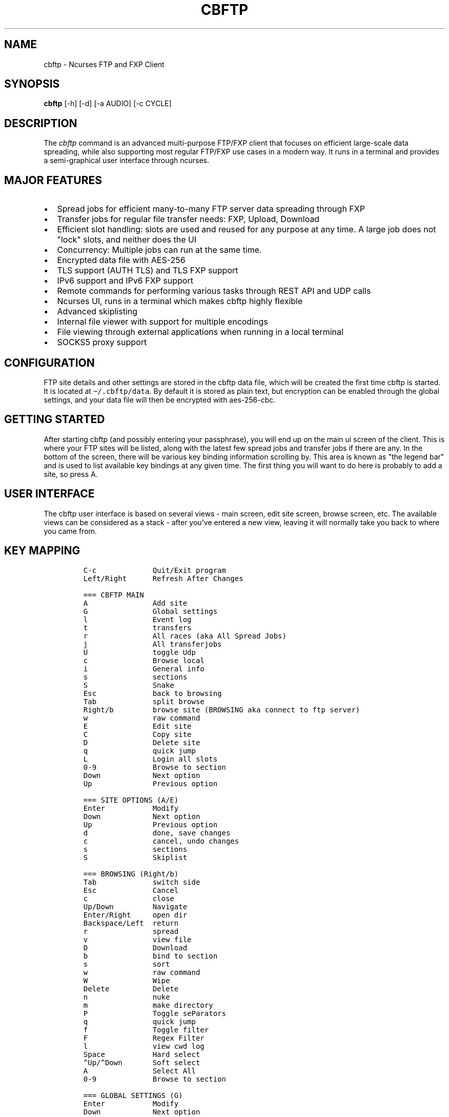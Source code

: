 .\" Automatically generated by Pandoc 2.17.1.1
.\"
.\" Define V font for inline verbatim, using C font in formats
.\" that render this, and otherwise B font.
.ie "\f[CB]x\f[]"x" \{\
. ftr V B
. ftr VI BI
. ftr VB B
. ftr VBI BI
.\}
.el \{\
. ftr V CR
. ftr VI CI
. ftr VB CB
. ftr VBI CBI
.\}
.TH "CBFTP" "1" "March 27, 2022" "cbftp 1.0.0" "User Manual"
.hy
.SH NAME
.PP
cbftp - Ncurses FTP and FXP Client
.SH SYNOPSIS
.PP
\f[B]cbftp\f[R] [-h] [-d] [-a AUDIO] [-c CYCLE]
.SH DESCRIPTION
.PP
The \f[I]cbftp\f[R] command is an advanced multi-purpose FTP/FXP client
that focuses on efficient large-scale data spreading, while also
supporting most regular FTP/FXP use cases in a modern way.
It runs in a terminal and provides a semi-graphical user interface
through ncurses.
.SH MAJOR FEATURES
.IP \[bu] 2
Spread jobs for efficient many-to-many FTP server data spreading through
FXP
.IP \[bu] 2
Transfer jobs for regular file transfer needs: FXP, Upload, Download
.IP \[bu] 2
Efficient slot handling: slots are used and reused for any purpose at
any time.
A large job does not \[dq]lock\[dq] slots, and neither does the UI
.IP \[bu] 2
Concurrency: Multiple jobs can run at the same time.
.IP \[bu] 2
Encrypted data file with AES-256
.IP \[bu] 2
TLS support (AUTH TLS) and TLS FXP support
.IP \[bu] 2
IPv6 support and IPv6 FXP support
.IP \[bu] 2
Remote commands for performing various tasks through REST API and UDP
calls
.IP \[bu] 2
Ncurses UI, runs in a terminal which makes cbftp highly flexible
.IP \[bu] 2
Advanced skiplisting
.IP \[bu] 2
Internal file viewer with support for multiple encodings
.IP \[bu] 2
File viewing through external applications when running in a local
terminal
.IP \[bu] 2
SOCKS5 proxy support
.SH CONFIGURATION
.PP
FTP site details and other settings are stored in the cbftp data file,
which will be created the first time cbftp is started.
It is located at \f[V]\[ti]/.cbftp/data\f[R].
By default it is stored as plain text, but encryption can be enabled
through the global settings, and your data file will then be encrypted
with aes-256-cbc.
.SH GETTING STARTED
.PP
After starting cbftp (and possibly entering your passphrase), you will
end up on the main ui screen of the client.
This is where your FTP sites will be listed, along with the latest few
spread jobs and transfer jobs if there are any.
In the bottom of the screen, there will be various key binding
information scrolling by.
This area is known as \[dq]the legend bar\[dq] and is used to list
available key bindings at any given time.
The first thing you will want to do here is probably to add a site, so
press A.
.SH USER INTERFACE
.PP
The cbftp user interface is based on several views - main screen, edit
site screen, browse screen, etc.
The available views can be considered as a stack - after you\[aq]ve
entered a new view, leaving it will normally take you back to where you
came from.
.SH KEY MAPPING
.IP
.nf
\f[C]
C-c             Quit/Exit program
Left/Right      Refresh After Changes

=== CBFTP MAIN
A               Add site
G               Global settings
l               Event log
t               transfers
r               All races (aka All Spread Jobs)
j               All transferjobs
U               toggle Udp
c               Browse local
i               General info
s               sections
S               Snake
Esc             back to browsing
Tab             split browse
Right/b         browse site (BROWSING aka connect to ftp server)
w               raw command
E               Edit site
C               Copy site
D               Delete site
q               quick jump
L               Login all slots
0-9             Browse to section
Down            Next option
Up              Previous option

=== SITE OPTIONS (A/E)
Enter           Modify
Down            Next option
Up              Previous option
d               done, save changes
c               cancel, undo changes
s               sections
S               Skiplist

=== BROWSING (Right/b)
Tab             switch side
Esc             Cancel
c               close
Up/Down         Navigate
Enter/Right     open dir
Backspace/Left  return
r               spread
v               view file
D               Download
b               bind to section
s               sort
w               raw command
W               Wipe
Delete          Delete
n               nuke
m               make directory
P               Toggle seParators
q               quick jump
f               Toggle filter
F               Regex Filter
l               view cwd log
Space           Hard select
\[ha]Up/\[ha]Down       Soft select
A               Select All
0-9             Browse to section

=== GLOBAL SETTINGS (G)
Enter           Modify
Down            Next option
Up              Previous option
d               done
c               cancel
S               Skiplist

=== EVENT LOG (l)
PgUp            Scroll Up
Pgdn            Scroll Down
ESC/Enter       Return
f               Toggle filtering

=== TRANSFERS (t)
Esc/c           Return
Up/Down         Navigate
Enter           Details
f               toggle filtering
B               ABort transfer

=== ALL SPREAD JOBS (r)
Esc/c                       Return
Enter                       Details
Up/Down/PgUp/Pgdn/Home/End  Navigate
r                           reset job
R                           Hard Reset job
B                           ABort job
t                           transfer for job
z                           Abort job and delete own files on incomplete sites

=== ALL TRANSFER JOBS (j)
Esc/c           Return
Enter           Details
Up/Down         Navigate
B               ABort job
t               transfers for job

=== LOCAL BROWSING (c)
Tab             switch side
Up/Down         Navigate
Enter/Right     open dir
s               sort
Backspace/Left  return
Esc             Cancel
c               close
q               quick jump
f               Toggle filter
F               Regex Filter
Space           Hard select
\[ha]Up/\[ha]Down       Soft select
A               Select All

=== SECTIONS (s)
A               Add section
Enter/E         Details
Esc/c/d         Return
Up/Down         Navigate
Delete          Delete section

=== SNAKE Game (S)
Arrows          steer
r               reset
Esc/c           Close
\f[R]
.fi
.SH BROWSING
.PP
After adding a site, you can browse it by selecting it and pressing b
from the main screen.
This will take you to a different view where the contents of the root
(or base path) of the site will be shown.
You can browse around through directories by using the arrow keys.
Various features are available here, see the legend bar at the bottom.
The browse screen is also considered a \[dq]main window\[dq] in cbftp;
you can toggle back and forth between the browse screen and the main
screen by pressing esc.
.SH STARTING A TRANSFER JOB
.PP
If you would like to transfer something, there are some ways to start a
transfer job.
The simplest way is to select an item that you wish to download and then
press D.
A transfer job for downloading that item will be started in the
background, and will also be visible in the bottom legend bar while the
browse screen is open.
By default, download jobs will be downloaded to the download path
specified in the global options screen, press G from the main screen to
get there.
.PP
For other types of transfer jobs, you\[aq]ll need to open the split
view.
Press TAB to open the split view.
In the newly opened view, you\[aq]ll be presented with the option to
either browse your download directory, or any of your added sites.
.PP
After opening the split view, you can press TAB at any time to switch
side.
If you wish to start an upload job, browse your download directory,
select an item that you wish to upload, and then press t.
A transfer job will be started in the background that uploads your
specified item to the directory on the site that was opened on the other
side of the split view.
It will also be visible in the bottom legend bar while the browse screen
is open.
The same thing goes for FXP transfer jobs, but you will obviously need
to open a site instead of the local view.
Choose item and press t to start a job in the background.
It will also be visible in the bottom legend bar while the browse screen
is open.
.PP
Your newly created transfer job will be visible in the main screen of
cbftp.
Transfer jobs use a single slot on each site by default; this can be
modified in the detailed view of each transfer job.
.SH STARTING A SPREAD JOB
.PP
A spread job is a larger form of transfer job that spreads an item among
a selection of multiple sites through FXP.
It is an action that does not exist natively in other clients (at the
time of writing), and it is the original purpose of cbftp.
Spread jobs do not use \[aq]chains\[aq] like other clients do - see the
\[dq]the transfer engine\[dq] section further down for more information.
.PP
Spread jobs rely on sections being properly defined on all sites that
should be involved - a site can only be added to a spread job if it has
a matching section defined with a suitable path.
.PP
To start a spread job, browse a site and select the item that you wish
to spread, and then press \[aq]r\[aq].
If the current working directory is bound to a section, the \[dq]new
spread job\[dq] screen will be opened where you can specify which sites
to include in the job, and possibly which section to use if there are
several bound to the same directory.
Sites that have the same section defined as the one where the selected
item was located will be available for selection.
.PP
After selecting sites, press \[aq]s\[aq] to start the spread job.
.SH SLOT HANDLING
.PP
In many traditional FTP clients, a login slot is \[dq]locked\[dq] to the
UI window that it occurs in.
To use multiple slots or multiple sites, separate tabs or windows must
be opened.
This is possibly where cbftp differs the most from other clients - cbftp
handles slots and pairs in a very different way.
.PP
First and foremost, the UI in cbftp s merely a complement to the
backend.
Cbftp can actually be compiled and run just fine completely without UI.
Secondly, cbftp considers each site as an entity, rather than each login
slot - a specific slot can be used and reused for any purpose at any
time.
Slots are locked only for the duration of a single file transfer.
When the single transfer finishes, the slot is free to be used for any
other task - most likely the next file in the same job, but it can also
be a task from another job, a raw command, a file list request, a local
download for viewing - whatever cb considers most important at the time.
.PP
There is simply no \[dq]queue\[dq] built up around a single slot,
instead cbftp has a global queue of things to do and jobs to work on,
and evaluates what is most important to do next whenever a slot becomes
available.
.PP
This also results in that a slot is never bound to be used specifically
for uploading or downloading - a slot can be used for downloading a
file, and then right after it might be used for uploading another file.
The user has partial control over this by specifying how many slots that
can be used for download and upload on each site.
.PP
The UI is not built around transfer tabs, since everything happens in
the backend.
.SH THE TRANSFER ENGINE
.PP
The transfer engine is the heart of cbftp, and it decides where, when
and how to perform file transfers.
It summarizes information about the state of all current spread jobs and
transfer jobs from all sites, and then calculates which transfers that
are most favorable to perform by assigning scores to potential transfers
based on various criteria - site speed vs other sites where the file is
not yet available, file size, spread job progress on the site versus
other sites, percentage of files uploaded by you, target site priority,
etc.
The potential transfers are summarized in a scoreboard where the ones
with the highest scores will be performed first, until there are no more
transfer slots free on the sites.
Whenever a file list is refreshed on some site or a slot becomes
available when a transfer finishes, the procedure runs again.
.PP
This action pattern results in that cbftp can and will pair connections
against varying sites frequently.
Between every single file transfer, all conditions are reevaluated and
if it becomes more favorable to pair sites differently, that will
happen.
This is the main reason why large-scale data spreading in cbftp is so
simple to deal with - there are no chains, no tab setup, no preparation
necessary at all before starting each spread job.
Just specify what to transfer onto which sites, and cbftp will handle
the rest.
.PP
The user has partial control over the transfer patterns by limiting
which sites that can transfer to where by using the allow/block lists
available for each site, and also by specifying site priorities.
.SH SKIPLISTING
.PP
Cbftp supports advanced skiplisting of what to deny or allow, both on
job and file basis.
Skiplisting can be specified globally, per section, and/or per site.
.PP
The global skiplist can be accessed by pressing G from the main screen
and then selecting \[dq]configure skiplist\[dq].
The section-specific skiplist is available when editing sections
globally.
The site-specific skiplist is available when editing a site.
.PP
The skiplist works by matching items against the list from the top to
the bottom.
If a rule that matches the item is found, the action of that rule is
applied to the item, and the remainder of the skiplist is ignored.
.PP
Possible actions are Allow, Deny, Unique and Similar.
.PP
Unique means that only the first file found in a directory that matches
the rule will be allowed - others will be skipped/denied.
.PP
Similar means that the file will only be allowed if its name is similar
enough to other files in the directory matching any similar-rule.
The criteria is that only the file extension OR a the last numbering
sequence in the file names may differ, not both and not anything else.
Similar-rules only affect files in spread jobs.
.PP
An item is normally a file name or a directory name.
There are buttons available on each entry in the skiplist if it should
match files and/or directories.
.PP
The scope setting specifies where the skiplist should apply.
\[dq]In spread job\[dq] entries will only be used for matching inside a
spread job directory.
It will not be able to match on the name of the spread job directory
itself, and the path in the entry should start inside the spread job
directory.
.PP
\[dq]Allround\[dq] entries will match on entire paths, and can be used
to skip entire jobs on a specific site, or even globally.
Allround rules also apply on regular transfer jobs, which \[aq]in spread
job\[aq] rules do not.
.PP
To test your skiplist rules, you can use the TEST PATTERN function at
the top.
.PP
The site-specific skiplist is applied first for matching on a specific
site.
If no match is found it falls through to the section skiplist (for
spread jobs), which in turn falls through to the global skiplist.
.PP
The wildcard characters * (match any number of any character) and ?
(match any single character) are the currently supported, or regex mode
can be used.
The skiplists are not case sensitive.
.PP
The regex flavor is ECMAScript, which is default in C++\[aq]s
std::regex, with the addition of case insensitivity support via (?i).
.PP
Some skiplisting examples:
.PP
Skip all files ending with .jpg in the main dir of spread jobs:
.PP
\f[V][ ] *.jpg  [X]  [ ]  Deny  In spread job\f[R]
.PP
Skip all files ending with .jpg in all subdirs of spread jobs:
.PP
\f[V][ ] */*.jpg  [X]  [ ]  Deny  In spread job\f[R]
.PP
Allow only \[dq]Sample\[dq] and \[dq]Proof\[dq] as subdirs in spread
jobs:
.PP
\f[V][ ] sample  [ ]  [X]  Allow  In spread job\f[R]
.PP
\f[V][ ] proof   [ ]  [X]  Allow  In spread job\f[R]
.PP
\f[V][ ] *       [ ]  [X]  Deny   In spread job\f[R]
.PP
Skip all spread jobs with .INTERNAL.
in the name:
.PP
\f[V][ ] *.INTERNAL.*  [ ]  [X]  Deny  Allround\f[R]
.PP
Only allow one nfo and sfv file within each directory:
.PP
\f[V][ ] *.sfv  [X]  [ ]  Unique  In spread job\f[R]
.PP
\f[V][ ] *.nfo  [X]  [ ]  Unique  In spread job\f[R]
.PP
Skip files with spaces in the name everywhere:
.PP
\f[V][ ] * *  [X]  [X]  Deny  Allround\f[R]
.PP
Skip files that don\[aq]t belong in the directory through Similar-rules:
.PP
\f[V][ ] *.r??       [X]  [ ]  Similar  In spread job\f[R]
.PP
\f[V][ ] *.s??       [X]  [ ]  Similar  In spread job\f[R]
.PP
\f[V][ ] *.t??       [X]  [ ]  Similar  In spread job\f[R]
.PP
\f[V][ ] *.u??       [X]  [ ]  Similar  In spread job\f[R]
.PP
And again, note that the first match applies.
If the skiplist does not behave as you expect it to do, then you will
need to think through if there might be other rules that are matching
your item too early.
Use the pattern test feature.
.SH REMOTE COMMANDS
.PP
Cbftp supports executing various commands remotely via two interfaces -
a simple one-way UDP API, and an advanced HTTPS/JSON REST API.
The listeners can be configured in the global options screen (press G
from the main screen).
.PP
You will need to set a suitable password that a client must provide for
cbftp to accept the commands.
.PP
In the UDP API, the password is part of the message.
In the HTTPS/JSON REST API, the password is sent through HTTP Basic
auth.
.PP
Specifications for the API\[aq]s are available in the API file.
.SH CONNECTION DETAILS
.PP
To see details about what cbftp is doing on each connection to a site,
select the site from the main screen and press enter.
Here you can cycle between the connections (if there are multiple) by
using the left/right arrow keys.
You can also force connect/disconnect specific connections from this
view.
.SH RAW COMMANDS
.PP
To send raw commands to a site, select a site on the main screen and
press w.
You will be presented with a new window where raw commands and their
results are shown.
Just type and press enter for the command to be sent to the site.
By default, raw commands will be executed from the base path of the
site.
You can also go to the raw command view when browsing a site by pressing
w.
Raw commands will then be issued in the directory that you were
browsing.
The currently selected file name can be pasted by pressing Insert.
If you want to send raw commands on a specific connection, go to the
specific connection (see \[dq]connection details\[dq] above) and press w
there.
.SH ADD A SITE / EDIT A SITE
.PP
When selecting to add or edit a site, you will be presented with several
fields where you can enter settings and parameters for your site.
When you are done editing your site, press \[aq]d\[aq] to save your
changes.
.PP
Field summary:
.IP \[bu] 2
Name - The name that cbftp knows this site by.
.IP \[bu] 2
Address: the hostname or IP address and port of your site.
This field supports multiple values if a site has multiple entry
addresses available, and they can be entered on the same line by
separating them with spaces.
.IP \[bu] 2
TLS mode: Whether the site should be connected to securely with TLS.
Note that not all FTP servers support this - it depends on the server
whether it works or not.
.IP \[bu] 2
Username: The username that you use to login onto the site.
For sites where you do not have a username, \[aq]anonymous\[aq] should
be entered.
.IP \[bu] 2
Password: The password for your user on the site.
If you do not have a user, \[aq]anonymous\[aq] should be entered.
.IP \[bu] 2
Login slots: The number of simultaneous slots that the site allows you
to log in with.
.IP \[bu] 2
Upload slots: The number of simultaneous uploads that the site allows
you to perform.
Enter 0 for unlimited, or same as the number of logins.
.IP \[bu] 2
Download slots: The number of simultaneous downloads that the site
allows you to perform.
Enter 0 for unlimited, or same as the number of logins.
.IP \[bu] 2
Advanced slot configuration contains the following additional options:
.RS 2
.IP \[bu] 2
Leave one slot free: Useful if you want to be able to list dirs or issue
commands on the site with immediate response even while jobs are
running.
.IP \[bu] 2
Download slots on pre: On jobs that match the affil list, apply this
amount of download slots instead.
.IP \[bu] 2
Download slots on complete spread job: For a spread job that has
completed on this site, apply this amount of download slots instead.
.IP \[bu] 2
Download slots on transfer jobs: The number of download slots available
for transfer jobs, and also the default number of slots to use when
starting them.
.RE
.IP \[bu] 2
TLS Transfers: The security behavior for transfers to/from this site.
.IP \[bu] 2
Transfer protocol: Preferred/supported protocol IPv4/IPv6
.IP \[bu] 2
Stay logged in: Don\[aq]t log out from sites automatically.
Enable anti-anti-idle with the configured max idle time as period.
.IP \[bu] 2
List command: Which command the site should use to list directories.
STAT -l is normally faster and better if it is available, but not all
FTP servers support it.
.IP \[bu] 2
Base path: The default path that should be listed first when browsing
the site, or changed into by default when performing raw commands.
.IP \[bu] 2
CEPR supported: Custom Extended Passive Reply is an extension of the
EPSV command to make its response include the address to connect to.
This setting is required for IPv6 transfers to/from another address than
the main site address, for example when the site uses an FTP bouncer or
when the transfer protocol is different from the control connection
protocol.
.IP \[bu] 2
SSCN supported: SSCN is a special command used for TLS FXP transfers.
Not all servers support this, but it should be enabled if it is
supported.
.IP \[bu] 2
CPSV supported: CPSV is a special command used for TLS FXP transfers.
Not all servers support this, but it should be enabled if it is
supported.
.IP \[bu] 2
Force binary mode: Force the site to use binary mode for transfers.
This is normally the default, but on some FTP servers it is not, in
which case this option should be enabled.
.IP \[bu] 2
Broken PASV: Enable this option if the site reports a bad passive IP or
does not allow connections on the host/ports it provides.
.IP \[bu] 2
Max idle time: The number of seconds that the site will stay connected
before logging out if there\[aq]s nothing to do.
.IP \[bu] 2
Use XDUPE: This is a special command that reduces control overhead
during multi-file transfers, but few servers support it.
.IP \[bu] 2
Needs PRET: PRET is a special command needed for transfers on
distributed FTP servers such as DrFTPD.
Should be enabled on such sites, and disabled on all others.
.IP \[bu] 2
Proxy: select which proxy (if any) to use for control connections to
this site.
.IP \[bu] 2
Data proxy: select which proxy (if any) to use for data connections to
this site.
.IP \[bu] 2
Configure skiplist: Set up a skiplist specific to this site.
In most cases, using the global skiplist is preferred instead.
.IP \[bu] 2
Disabled: Disables a site from participating in spread jobs.
.IP \[bu] 2
Allow upload: Whether to allow uploading to the site during spread jobs.
.IP \[bu] 2
Allow download: Whether to allow downloading from the site during spread
jobs.
Can also be set to \[dq]Affils only\[dq] to only allow downloading of
affil releases.
.IP \[bu] 2
Priority: How important the site is considered to be during spread jobs.
The priority is factored into the transfer scoring - you can read more
about this in the \[dq]the transfer engine\[dq] section.
.IP \[bu] 2
List frequency: The rate of file list refreshes during active spread
jobs.
Dynamic mode is normally optimal and based on current cpu load (low load
= higher refresh rate).
Having too many sites at a fixed high refresh rate may overload the cpu
and cause unwanted latency.
.IP \[bu] 2
Transfer source policy: Sets whether to have a block list or an allow
list of sites to transfer with.
Setting the policy to \[dq]allow\[dq] means the list below will be a
block list, and vice versa.
.IP \[bu] 2
Transfer target policy: Same as above but when the site is acting as a
destination for a transfer rather than a source.
.IP \[bu] 2
Block transfers from: The list mentioned above.
.IP \[bu] 2
Block transfers to: The list mentioned above.
.IP \[bu] 2
Affils: Which groups that pre on the site.
Set this list properly to avoid uploading into affil releases.
.IP \[bu] 2
Configure sections: Set sections/bookmarks for the site.
Spread jobs use sections to match dirs together between sites, i.e.
creating a section with the same name on different sites and then using
that section in a spread job will result in the job operating in the
specified section directory for each site.
.SH GLOBAL OPTIONS
.PP
Most global cbftp settings can be accessed by pressing G from the main
screen.
When you are done editing, press \[aq]d\[aq] to save changes.
.PP
Field summary:
.IP \[bu] 2
Default network interface - The network interface that cbftp will bind
to by default.
Useful if you have multiple usable network interfaces, otherwise you can
ignore this setting.
.IP \[bu] 2
Local transfer protocol - Preferred/supported protocol IPv4/IPv6 for
local downloads/uploads and file lists (with LIST).
.IP \[bu] 2
Active mode port range - The ports that cbftp will use for active mode
connections.
If you are behind a NAT gateway, you will need to forward those ports to
your local machine in the gateway.
Note that cbftp does not use active mode by default - only when a site
has \[aq]Broken PASV\[aq] enabled.
.IP \[bu] 2
Use active mode address - see below
.IP \[bu] 2
Active mode address IPv4 - The address to report for active mode
connections.
If you are behind a NAT gateway, you will need to set this to your
external IP address (check whatismyip.com).
Note that cbftp does not use active mode by default - only when a site
has \[aq]Broken PASV\[aq] enabled.
.IP \[bu] 2
Active mode address IPv6 - same as above but for IPv6 transfers.
.IP \[bu] 2
Enable HTTPS/JSON API - Whether or not to listen on TCP for remote
commands.
.IP \[bu] 2
HTTPS/JSON API Port: the TCP port to listen for remote commands on.
.IP \[bu] 2
Enable UDP API - Whether or not to listen on UDP for remote commands.
.IP \[bu] 2
UDP API port - the UDP port to listen for remote commands on.
.IP \[bu] 2
API password - the password that should be provided in remote commands
for cbftp to accept them.
.IP \[bu] 2
Remote command bell - Trigger the terminal bell when remote commands
that require user action arrive.
.IP \[bu] 2
Prepared spread job expiration time - The time that a prepared spread
job will remain available on the main screen before it disappears.
.IP \[bu] 2
Next prepared spread job starter timeout - The duration that the next
prepared spread job starter (N) will stay active if no spread job
appears.
.IP \[bu] 2
Spread job history: The maximum number of spread jobs to keep in
history.
.IP \[bu] 2
Transfer job history: The maximum number of transfer jobs to keep in
history.
.IP \[bu] 2
Transfer history: The maximum number of transfers to keep in history.
.IP \[bu] 2
Log buffer history: The maximum number of log lines to keep in log
buffers.
.IP \[bu] 2
Legend bar - the mode of operation for the legend bar.
.IP \[bu] 2
Default site - default values when creating a new site.
.IP \[bu] 2
Download path - the default download path that cbftp should use for
download jobs.
.IP \[bu] 2
Configure skiplist - enters a new screen that lets you configure the
global skiplist.
.IP \[bu] 2
Configure proxy settings - add or remove proxies that can be used by
sites.
.IP \[bu] 2
Configure file viewing - specify which file types that should be opened
with what applications.
Only applicable when running in a local terminal.
.IP \[bu] 2
Configure global keybinds - specify hotkeys that are globally available
throughout the ui.
.IP \[bu] 2
Enable/Disable data file encryption - Change the encryption state of the
data file.
.IP \[bu] 2
Change encryption key - Set a new encryption key for the data file.
.SH TRANSFERS
.PP
The transfers screen is available by pressing \[aq]t\[aq] from the main
screen.
this screen presents a summary of the transfers that cbftp is
performing, and has performed previously.
Select a transfer and press enter for detailed information about that
specific transfer.
.SH GLOBAL KEY BINDINGS
.PP
There are a few hotkeys that work from (almost) anywhere in the cbftp
UI:
.PP
\f[V]\[rs]\f[R] - Toggle fullscreen mode (i.e.
hide info bar + legend bar).
.PP
\f[V]p\f[R] - Start the latest prepared spread job.
.PP
\f[V]N\f[R] - Toggle the next prepared spread job auto starter.
While this function is enabled, the next \[aq]prepare\[aq] remote
command that arrives will be started immediately.
The toggle times out after 10 minutes.
.PP
\f[V]-\f[R] - Highlight the entire table line.
Usable in lists, tables etc where it might be hard to tell which items
that are on the same line
.PP
They can be configured through the global options screen.
.SH METRICS
.PP
In the metrics screen, there are a few metrics shown as graphs:
.IP \[bu] 2
CPU load total: the total CPU usage of the cbftp process, for all CPU
cores.
(100% load on all cores => 100% in this metric)
.IP \[bu] 2
CPU load worker: The load of the worker thread in cbftp.
.IP \[bu] 2
Performance level: an internal level used for deciding file list
frequency during spread jobs on sites where dynamic list frequency is
specified.
High CPU load causes the level to drop, and it will rise back up again
once the CPU load shrinks.
The idea is to avoid full load on the CPU since it results in latency
when work is queued up, and slightly lower list frequency is often
preferable over latency.
.SH SPREAD JOB STATUS
.PP
The spread job status screen has a table of files that might seem rather
unintelligible at a glance.
.PP
The table shows all files in the job and their status on all sites.
Each row represents a site and each column represents a file.
The three characters above each table column vertically represents a
unique pattern as a way to identify the file.
For example, a directory containing rar archives with the same name
except for the file name extension will show the file name extension
there - rar, r01, r02 etc, since that is the only unique pattern to be
found.
For other kinds content, the unique tag may be found elsewhere in the
file names.
.PP
Example:
.IP
.nf
\f[C]
         rrrrr        
         a0000  <-- unique file name pattern: *.rar, *.r00, *.r01, *.r02, *.r03
         r0123
 SITE1 / .UooU
 SITE2 / ....u <--- file markers
 SITE3 / .Do.d
\f[R]
.fi
.PP
The single character marking each file describes the state of the file:
.PP
\f[V]_\f[R] - file does not exist
.PP
\f[V].\f[R] - file exists
.PP
\f[V]o\f[R] - you own this file
.PP
\f[V]u\f[R] - someone is uploading this file
.PP
\f[V]U\f[R] - you are uploading this file
.PP
\f[V]d\f[R] - you are downloading this file
.PP
\f[V]D\f[R] - you are downloading this file and you also own it
.PP
\f[V]s\f[R] - you are downloading this file that someone else is
uploading
.PP
\f[V]S\f[R] - you are uploading and downloading this file
.PP
\f[V]p\f[R] - file exists and the site is download-only in this job
.SH EXTERNAL SCRIPTS
.PP
Cbftp can be configured to execute external scripts based on certain
triggers.
There is an intended default directory for scripts at
\[ti]/.cbftp/scripts, but they may be placed anywhere.
The scripts may be written in any language, the only requirement is that
they are saved as executable files - a hashbang specifier at the first
line of the file along with execute permission will be required for
scripting languages.
.PP
Information regarding the reason for execution is provided in args to
the script.
Scripts are meant to communicate with cbftp using the API.
The script will be provided with a temporary API auth token that only
works for the duration of the script, to avoid having to store the API
password in the script itself.
The args to the scripts are: [various trigger args]
.PP
Currently, external scripts are available in the browse screen.
Press x while browsing to configure scripts, and then go to the keybinds
screen to bind a key for executing the script.
An example script execution from there might have the following args:
.PP
\f[V]<api-token> browse-site <site> <path> <selected-items>\f[R]
.PP
Example scripts are available in the examples directory.
.SH OTHER UI WINDOWS
.PP
There are various other views in the cbftp UI that are not mentioned
here in this readme, but most are quite self-explanatory with the help
of the key binding information found in the legend bar.
You can probably figure it out.
.SH FAQ
.PP
Q: Why aren\[aq]t my IPv6 transfers working?
.PP
A: The site(s) or your local system may not be configured with working
IPv6 connectivity, or the site(s) might not include an address in its
EPSV response.
Make sure that CEPR is enabled and that the site responds with an
address in the EPSV command response, and that the address returned is
connectable.
.PP
Q: What key should I press to do xyz?
.PP
A: A full keybind summary and configuration for the current screen is
available by pressing \[aq]?\[aq].
You can also see keybinds in the legend bar at the bottom.
.PP
Q: My modifications are not saved when I edit a setting/site/whatever!
.PP
A: You usually need to press \[aq]d\[aq] (as in Done) to save settings
when editing.
Pressing c or escape normally means cancel without saving changes.
.PP
Q: Can I change key bindings?
.PP
A: Yes, press \[aq]?\[aq] to see and edit keybindings for the current
screen.
.PP
Q: Some fields do not seem to be visible in the UI, or are disappearing
sometimes.
What\[aq]s going on?
.PP
A: Cbftp adjusts the view dynamically depending on how much space is
needed to show the fields, and how much space is available.
The fields shown are chosen based on an internal priority specification.
Make your terminal larger!
.PP
Q: What is the difference between fixed and dynamic list frequency?
And what does auto mean in this context?
.PP
A: Dynamic list frequency means that the number of times per second that
cbftp will refresh file lists on that site will drop voluntarily if the
CPU load gets too high, but also that it refreshes a little faster than
its fixed counterpart otherwise.
This is in theory a good thing since lower rate is usually preferred
over added latency.
Fixed list frequency is the opposite: it will always attempt to refresh
a fixed number of times per second.
Very high means about 20 times per second for both fixed and dynamic.
Very low means once per second, and the rest of the options are
somewhere in between.
Auto means a dynamic rate matching the priority of the site, but not
higher than \[dq]normal\[dq].
The auto mode is meant to be a balanced setting that works very well in
most scenarios.
.PP
Q: Cbftp looks weird.
It shows things like ljljljljljljljljlj in various places.
And/or I can\[aq]t see the snake when trying to play snake.
Why?
.PP
A: Cbftp is meant to be displayed with unicode.
Somewhere between cbftp and your terminal emulator, there is a component
that strips unicode characters away.
It could be that your system locale is not set to UTF-8, that your
screen or tmux doesn\[aq]t have UTF-8 enabled, that the ncurses build on
your system doesn\[aq]t support wide characters, that your ssh client
gui application doesn\[aq]t use UTF-8...
Go through every step of the way and make sure that unicode/UTF-8
support is enabled everywhere.
.PP
Q: Cbftp gets SSL/TLS error when connecting to some of my sites, what
should I do?
.PP
A: Your system is probably using an old version of OpenSSL.
Either upgrade to a newer system version, or grab a copy of the latest
OpenSSL version from openssl.org, compile it (./config && make) and then
let cbftp know that it should use that by modifying the top line of
Makefile.inc in the cbftp root dir, and then rebuild cbftp.
.PP
Q: Is there some raw connection data output available anywhere?
.PP
A: Yes, see the \[dq]connection details\[dq] section above.
.PP
Q: How can I see which chains cbftp is using?
.PP
A: Cbftp doesn\[aq]t really use chains in the traditional sense.
See the \[dq]the transfer engine\[dq] section further up in this file.
You can see current transfers and their source/destination by pressing t
from the main screen.
.PP
Q: What\[aq]s the difference between \[aq]race\[aq] and
\[aq]distribute\[aq] when starting a spread job?
.PP
A: The profile affects the algorithm that assigns scores to potential
transfers.
The \[aq]race\[aq] profile focuses on uploading more files than other
users everywhere, while the \[aq]distribute\[aq] profile focuses on
finishing the job on all sites as quickly as possible.
.PP
Q: What is the block of seemingly random characters above the spread job
status table supposed to be?
.PP
A: Read each column from top to bottom.
Cbftp attempts to describe each file in the job by finding a sequence of
3 characters in the file name that are unique to that file.
In many cases it will be the file suffix, or maybe some kind of
numbering.
See the \[dq]spread job status\[dq] section above.
.PP
Q: Can I use multiple addresses (bouncers) to a site?
How do I sort them?
.PP
A: Yes, just add them all on the address line with spaces between.
Cbftp does actually have a built-in sorting feature, but it\[aq]s hard
to spot.
By default cbftp will attempt to connect on the first address in the
list.
If it does not manage to connect within 1 second, cbftp will attempt to
connect on any other addresses as well.
Whichever address manages to connect first will be stored first in the
list for next time.
.PP
Q: I have so many spread jobs running!
Why won\[aq]t they finish?
.PP
A: Cbftp tries its best to make sure that all files are uploaded on all
involved sites.
As long as any site does not have all files, cbftp will keep trying to
upload (until a reasonable amount of attempts have been made).
If a lot of jobs are started simultaneously and one or more sites
can\[aq]t keep up, there will be lots of running jobs.
.PP
Q: I have a spread job that says 100% done but is still running, why?
.PP
A: Cbftp needs to list the directories for a few seconds after all files
in a spread job have been uploaded to make sure that the directory is
completed.
If all slots for any involved site are busy doing other things, like
transferring files in other jobs, then the job will stay running until
that site has time to list the directory.
.PP
Q: My spread jobs end in timeout instead of \[dq]done\[dq], what\[aq]s
wrong?
.PP
A: Usually this happens because one or more sites cannot finish the job
due to being down, out of space, not having any transfer sources, or
some other reason for not being able to receive files.
Another common reason is that some unwanted files were uploaded on one
or several sites during the job, and cb will then expect those files to
be uploaded to all other sites as well before considering the job done,
which may not always be possible.
Make sure to skiplist anything unwanted!
.PP
Q: One or several sites is executing STAT/LIST commands over and over,
why?
.PP
A: During a spread job, cbftp uses connections that are currently not
busy performing file transfers for continuously listing the spread job
directories.
This information is then used for calculating the transfer speeds of
ongoing transfers, figuring out which files to transfer next, and so on.
It is completely normal.
.PP
Q: How do I disconnect from a site?
.PP
A: Disconnecting is an old habit that comes from traditional clients
that \[dq]lock\[dq] slots to the user interface.
Cbftp does not do this, and there\[aq]s really no gain in disconnecting
manually.
Cbftp will disconnect by itself after a while.
If you really want to disconnect manually you can press K from the main
screen.
To disconnect single conections, press enter on the site from the main
screen, use the arrow keys to navigate to the right connection, and then
press d.
.PP
Q: How do I exit cbftp?
Do I need to save the data file somehow?
.PP
A: press ctrl-c.
The data file is written automatically once in a while when cbftp is
running, and upon exit.
.PP
Q: Can I edit the data file manually?
.PP
A: Yes, there are tools provided for that: bin/datafilecat and
bin/datafilewrite.
You can also read the file directly through OpenSSL commands: openssl
enc -d -aes-256-cbc -pbkdf2 -md sha256 -in \[ti]/.cbftp/data
.PP
Q: Can I run cbftp on Windows?
.PP
A: Yes, it should work through cygwin, but it hasn\[aq]t been tested
lately and the polling mechanism available there is not as efficient.
.PP
Q: Can I share this software with others?
.PP
A: Sure, go ahead.
.PP
Q: Will feature X be added soon?
.PP
A: I\[aq]m open to all kinds of suggestions, but I have very little
spare time and development is therefore rather slow.
.PP
Q: How do I upgrade to a newer version?
.PP
A: Just compile and run the new version.
The data file will be adjusted to the new format if necessary.
But CAREFUL!
Do not start an older version again after this, as this might result in
some information being lost from the data file.
Make a backup of the data file (\[ti]/.cbftp/data) if you are uncertain
or want to try things out.
.PP
Q: Can I make modifications to cbftp?
.PP
A: That\[aq]s why the source code is provided!
If you are adding things that would be useful for others, make sure to
pass your changes back upstream, and they might end up in the upstream
source tree eventually.
.PP
Q: Where can I donate to show my support for this awesome software?
.PP
A: No need, I mostly do this for my own amusement.
.SH LICENSING
.PP
CBFTP is distributed under an Open Source license.
See the file LICENSE in the CBFTP source distribution for information on
terms & conditions for accessing and otherwise using CBFTP and for a
DISCLAIMER OF ALL WARRANTIES.
.SH BUGS
.PP
Submit bug reports online at:
.PP
<https://github.com/doctorfree/Asciiville/issues>
.SH SEE ALSO
.PP
\f[B]asciiart\f[R](1), \f[B]asciimpplus\f[R](1),
\f[B]asciiplasma\f[R](1), \f[B]asciisplash\f[R](1),
\f[B]asciisplash-tmux\f[R](1), \f[B]asciiville\f[R](1)
.PP
Full documentation and sources at:
.PP
<https://github.com/doctorfree/Asciiville>
